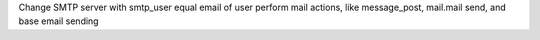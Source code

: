 Change SMTP server with smtp_user equal email of
user perform mail actions, like message_post, mail.mail send, and base email sending
